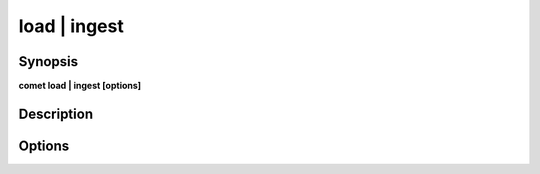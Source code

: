 ***************************************************************************************************
load | ingest
***************************************************************************************************


Synopsis
--------

**comet load | ingest [options]**


Description
-----------




Options
-------

.. option:: --domain: <value>

    *Required*. Domain name


.. option:: --schema: <value>

    *Required*. Schema name


.. option:: --paths: <value>

    *Required*. list of comma separated paths


.. option:: --options: <value>

    *Optional*. arguments to be used as substitutions


